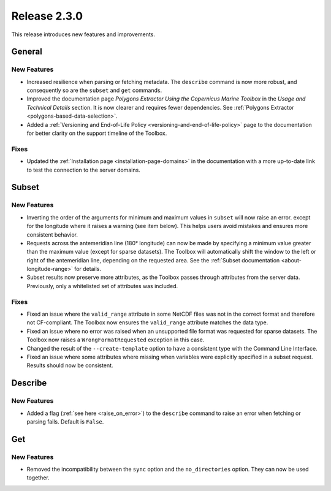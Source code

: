 Release 2.3.0
=============

This release introduces new features and improvements.

General
-------

New Features
^^^^^^^^^^^^

* Increased resilience when parsing or fetching metadata. The ``describe`` command is now more robust, and consequently so are the ``subset`` and ``get`` commands.
* Improved the documentation page *Polygons Extractor Using the Copernicus Marine Toolbox* in the *Usage and Technical Details* section. It is now clearer and requires fewer dependencies. See :ref:`Polygons Extractor <polygons-based-data-selection>`.
* Added a :ref:`Versioning and End-of-Life Policy <versioning-and-end-of-life-policy>` page to the documentation for better clarity on the support timeline of the Toolbox.

Fixes
^^^^^

* Updated the :ref:`Installation page <installation-page-domains>` in the documentation with a more up-to-date link to test the connection to the server domains.

Subset
------

New Features
^^^^^^^^^^^^

* Inverting the order of the arguments for minimum and maximum values in ``subset`` will now raise an error. except for the longitude where it raises a warning (see item below). This helps users avoid mistakes and ensures more consistent behavior.
* Requests across the antemeridian line (180° longitude) can now be made by specifying a minimum value greater than the maximum value (except for sparse datasets). The Toolbox will automatically shift the window to the left or right of the antemeridian line, depending on the requested area. See the :ref:`Subset documentation <about-longitude-range>` for details.
* Subset results now preserve more attributes, as the Toolbox passes through attributes from the server data. Previously, only a whitelisted set of attributes was included.

Fixes
^^^^^

* Fixed an issue where the ``valid_range`` attribute in some NetCDF files was not in the correct format and therefore not CF-compliant. The Toolbox now ensures the ``valid_range`` attribute matches the data type.
* Fixed an issue where no error was raised when an unsupported file format was requested for sparse datasets. The Toolbox now raises a ``WrongFormatRequested`` exception in this case.
* Changed the result of the ``--create-template`` option to have a consistent type with the Command Line Interface.
* Fixed an issue where some attributes where missing when variables were explicitly specified in a subset request. Results should now be consistent.

Describe
--------

New Features
^^^^^^^^^^^^

* Added a flag (:ref:`see here <raise_on_error>`) to the ``describe`` command to raise an error when fetching or parsing fails. Default is ``False``.

Get
---

New Features
^^^^^^^^^^^^

* Removed the incompatibility between the ``sync`` option and the ``no_directories`` option. They can now be used together.
